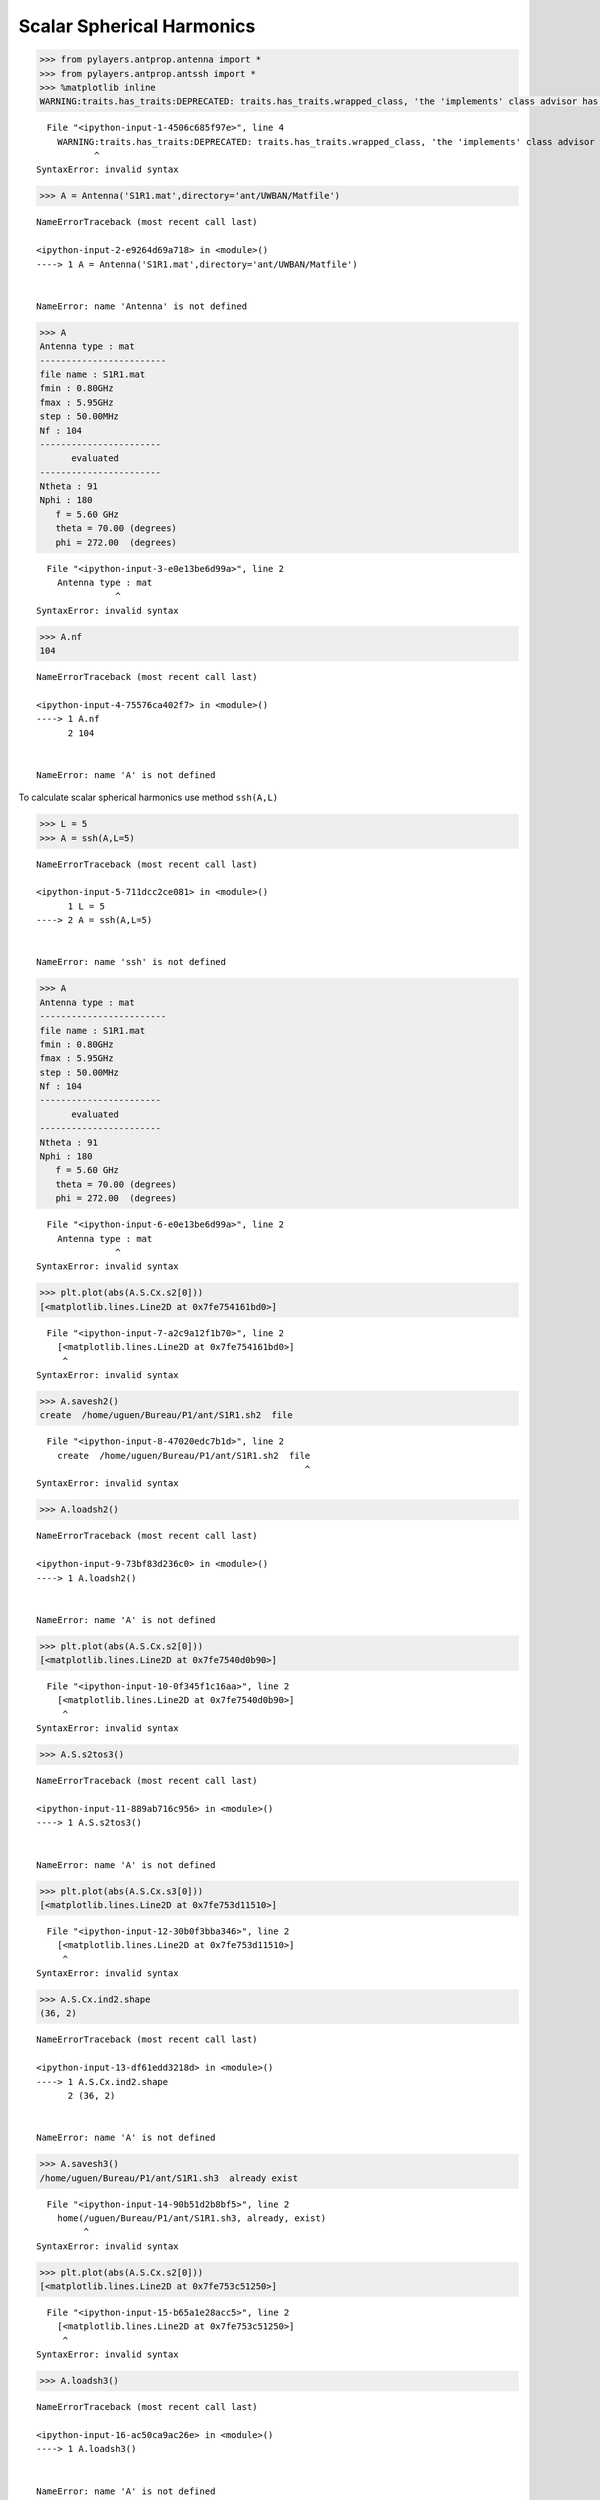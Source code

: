 
Scalar Spherical Harmonics
==========================

.. code:: python

    >>> from pylayers.antprop.antenna import *
    >>> from pylayers.antprop.antssh import *
    >>> %matplotlib inline
    WARNING:traits.has_traits:DEPRECATED: traits.has_traits.wrapped_class, 'the 'implements' class advisor has been deprecated. Use the 'provides' class decorator.


::


      File "<ipython-input-1-4506c685f97e>", line 4
        WARNING:traits.has_traits:DEPRECATED: traits.has_traits.wrapped_class, 'the 'implements' class advisor has been deprecated. Use the 'provides' class decorator.
               ^
    SyntaxError: invalid syntax



.. code:: python

    >>> A = Antenna('S1R1.mat',directory='ant/UWBAN/Matfile')


::


    

    NameErrorTraceback (most recent call last)

    <ipython-input-2-e9264d69a718> in <module>()
    ----> 1 A = Antenna('S1R1.mat',directory='ant/UWBAN/Matfile')
    

    NameError: name 'Antenna' is not defined


.. code:: python

    >>> A
    Antenna type : mat
    ------------------------
    file name : S1R1.mat
    fmin : 0.80GHz
    fmax : 5.95GHz
    step : 50.00MHz
    Nf : 104
    -----------------------
          evaluated        
    -----------------------
    Ntheta : 91
    Nphi : 180
       f = 5.60 GHz 
       theta = 70.00 (degrees) 
       phi = 272.00  (degrees)


::


      File "<ipython-input-3-e0e13be6d99a>", line 2
        Antenna type : mat
                   ^
    SyntaxError: invalid syntax



.. code:: python

    >>> A.nf
    104


::


    

    NameErrorTraceback (most recent call last)

    <ipython-input-4-75576ca402f7> in <module>()
    ----> 1 A.nf
          2 104


    NameError: name 'A' is not defined


To calculate scalar spherical harmonics use method ``ssh(A,L)``

.. code:: python

    >>> L = 5
    >>> A = ssh(A,L=5)


::


    

    NameErrorTraceback (most recent call last)

    <ipython-input-5-711dcc2ce081> in <module>()
          1 L = 5
    ----> 2 A = ssh(A,L=5)
    

    NameError: name 'ssh' is not defined


.. code:: python

    >>> A
    Antenna type : mat
    ------------------------
    file name : S1R1.mat
    fmin : 0.80GHz
    fmax : 5.95GHz
    step : 50.00MHz
    Nf : 104
    -----------------------
          evaluated        
    -----------------------
    Ntheta : 91
    Nphi : 180
       f = 5.60 GHz 
       theta = 70.00 (degrees) 
       phi = 272.00  (degrees)


::


      File "<ipython-input-6-e0e13be6d99a>", line 2
        Antenna type : mat
                   ^
    SyntaxError: invalid syntax



.. code:: python

    >>> plt.plot(abs(A.S.Cx.s2[0]))
    [<matplotlib.lines.Line2D at 0x7fe754161bd0>]


::


      File "<ipython-input-7-a2c9a12f1b70>", line 2
        [<matplotlib.lines.Line2D at 0x7fe754161bd0>]
         ^
    SyntaxError: invalid syntax



.. code:: python

    >>> A.savesh2()
    create  /home/uguen/Bureau/P1/ant/S1R1.sh2  file


::


      File "<ipython-input-8-47020edc7b1d>", line 2
        create  /home/uguen/Bureau/P1/ant/S1R1.sh2  file
                                                       ^
    SyntaxError: invalid syntax



.. code:: python

    >>> A.loadsh2()


::


    

    NameErrorTraceback (most recent call last)

    <ipython-input-9-73bf83d236c0> in <module>()
    ----> 1 A.loadsh2()
    

    NameError: name 'A' is not defined


.. code:: python

    >>> plt.plot(abs(A.S.Cx.s2[0]))
    [<matplotlib.lines.Line2D at 0x7fe7540d0b90>]


::


      File "<ipython-input-10-0f345f1c16aa>", line 2
        [<matplotlib.lines.Line2D at 0x7fe7540d0b90>]
         ^
    SyntaxError: invalid syntax



.. code:: python

    >>> A.S.s2tos3()


::


    

    NameErrorTraceback (most recent call last)

    <ipython-input-11-889ab716c956> in <module>()
    ----> 1 A.S.s2tos3()
    

    NameError: name 'A' is not defined


.. code:: python

    >>> plt.plot(abs(A.S.Cx.s3[0]))
    [<matplotlib.lines.Line2D at 0x7fe753d11510>]


::


      File "<ipython-input-12-30b0f3bba346>", line 2
        [<matplotlib.lines.Line2D at 0x7fe753d11510>]
         ^
    SyntaxError: invalid syntax



.. code:: python

    >>> A.S.Cx.ind2.shape
    (36, 2)


::


    

    NameErrorTraceback (most recent call last)

    <ipython-input-13-df61edd3218d> in <module>()
    ----> 1 A.S.Cx.ind2.shape
          2 (36, 2)


    NameError: name 'A' is not defined


.. code:: python

    >>> A.savesh3()
    /home/uguen/Bureau/P1/ant/S1R1.sh3  already exist


::


      File "<ipython-input-14-90b51d2b8bf5>", line 2
        home(/uguen/Bureau/P1/ant/S1R1.sh3, already, exist)
             ^
    SyntaxError: invalid syntax



.. code:: python

    >>> plt.plot(abs(A.S.Cx.s2[0]))
    [<matplotlib.lines.Line2D at 0x7fe753c51250>]


::


      File "<ipython-input-15-b65a1e28acc5>", line 2
        [<matplotlib.lines.Line2D at 0x7fe753c51250>]
         ^
    SyntaxError: invalid syntax



.. code:: python

    >>> A.loadsh3()


::


    

    NameErrorTraceback (most recent call last)

    <ipython-input-16-ac50ca9ac26e> in <module>()
    ----> 1 A.loadsh3()
    

    NameError: name 'A' is not defined


.. code:: python

    >>> plt.plot(abs(A.S.Cx.s3[100]))
    [<matplotlib.lines.Line2D at 0x7fe753b8f150>]


::


      File "<ipython-input-17-062afa886a4a>", line 2
        [<matplotlib.lines.Line2D at 0x7fe753b8f150>]
         ^
    SyntaxError: invalid syntax



.. code:: python

    >>> plt.plot(abs(A.S.Cx.s2[100]))
    [<matplotlib.lines.Line2D at 0x7fe753acac90>]


::


      File "<ipython-input-18-0f567cbda363>", line 2
        [<matplotlib.lines.Line2D at 0x7fe753acac90>]
         ^
    SyntaxError: invalid syntax



.. code:: python

    >>> A.__dict__.keys()
    ['tau',
     'PhotoFile',
     'nf',
     'Fp',
     'Run',
     'source',
     '_filename',
     'param',
     'Serie',
     'Date',
     'theta',
     'fromfile',
     'fGHz',
     'phi',
     'nph',
     'Notes',
     'nth',
     'S',
     'AntennaName',
     'grid',
     'Ft',
     'typ',
     'DataFile',
     'evaluated',
     'ext',
     'StartTime',
     'sqG']


::


    

    NameErrorTraceback (most recent call last)

    <ipython-input-19-58c1538184d2> in <module>()
    ----> 1 A.__dict__.keys()
          2 ['tau',
          3  'PhotoFile',
          4  'nf',
          5  'Fp',


    NameError: name 'A' is not defined


.. code:: python

    >>> A.S.Cx.__dict__.keys()
    ['k2', 'ind3', 'ind2', 'fmax', 's2', 'Nf', 's3', 'lmax', 'fmin']


::


    

    NameErrorTraceback (most recent call last)

    <ipython-input-20-094ff156e1a3> in <module>()
    ----> 1 A.S.Cx.__dict__.keys()
          2 ['k2', 'ind3', 'ind2', 'fmax', 's2', 'Nf', 's3', 'lmax', 'fmin']


    NameError: name 'A' is not defined


.. code:: python

    >>> A.S.Cx
    Nf   : 104
    fmin (GHz) : 0.8
    fmax (GHz) : 5.95
    NCoeff s2  : 36
    Ncoeff s3 : 143


::


      File "<ipython-input-21-e4f2123c2b01>", line 2
        Nf   : 104
             ^
    SyntaxError: invalid syntax


